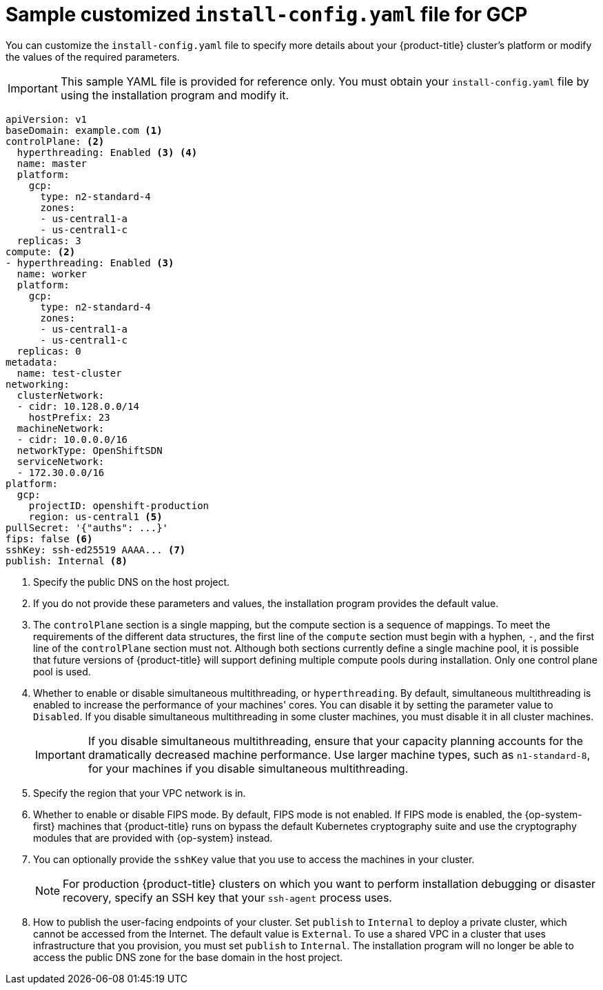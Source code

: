 // Module included in the following assemblies:
//
// * installing/installing_gcp/installing-gcp-user-infra-vpc.adoc

[id="installation-gcp-user-infra-shared-vpc-config-yaml_{context}"]
= Sample customized `install-config.yaml` file for GCP

You can customize the `install-config.yaml` file to specify more details about your {product-title} cluster's platform or modify the values of the required parameters.

[IMPORTANT]
====
This sample YAML file is provided for reference only. You must obtain your `install-config.yaml` file by using the installation program and modify it.
====

[source,yaml]
----
apiVersion: v1
baseDomain: example.com <1>
controlPlane: <2>
  hyperthreading: Enabled <3> <4>
  name: master
  platform:
    gcp:
      type: n2-standard-4
      zones:
      - us-central1-a
      - us-central1-c
  replicas: 3
compute: <2>
- hyperthreading: Enabled <3>
  name: worker
  platform:
    gcp:
      type: n2-standard-4
      zones:
      - us-central1-a
      - us-central1-c
  replicas: 0
metadata:
  name: test-cluster
networking:
  clusterNetwork:
  - cidr: 10.128.0.0/14
    hostPrefix: 23
  machineNetwork:
  - cidr: 10.0.0.0/16
  networkType: OpenShiftSDN
  serviceNetwork:
  - 172.30.0.0/16
platform:
  gcp:
    projectID: openshift-production
    region: us-central1 <5>
pullSecret: '{"auths": ...}'
fips: false <6>
sshKey: ssh-ed25519 AAAA... <7>
publish: Internal <8>
----
<1> Specify the public DNS on the host project.
<2> If you do not provide these parameters and values, the installation program provides the default value.
<3> The `controlPlane` section is a single mapping, but the compute section is a sequence of mappings. To meet the requirements of the different data structures, the first line of the `compute` section must begin with a hyphen, `-`, and the first line of the `controlPlane` section must not. Although both sections currently define a single machine pool, it is possible that future versions of {product-title} will support defining multiple compute pools during installation. Only one control plane pool is used.
<4> Whether to enable or disable simultaneous multithreading, or `hyperthreading`. By default, simultaneous multithreading is enabled to increase the performance of your machines' cores. You can disable it by setting the parameter value to `Disabled`. If you disable simultaneous multithreading in some cluster machines, you must disable it in all cluster machines.
+
[IMPORTANT]
====
If you disable simultaneous multithreading, ensure that your capacity planning accounts for the dramatically decreased machine performance. Use larger machine types, such as `n1-standard-8`, for your machines if you disable simultaneous multithreading.
====
<5> Specify the region that your VPC network is in.
<6> Whether to enable or disable FIPS mode. By default, FIPS mode is not enabled. If FIPS mode is enabled, the {op-system-first} machines that {product-title} runs on bypass the default Kubernetes cryptography suite and use the cryptography modules that are provided with {op-system} instead.
<7> You can optionally provide the `sshKey` value that you use to access the machines in your cluster.
+
[NOTE]
====
For production {product-title} clusters on which you want to perform installation debugging or disaster recovery, specify an SSH key that your `ssh-agent` process uses.
====
<8> How to publish the user-facing endpoints of your cluster. Set `publish` to `Internal` to deploy a private cluster, which cannot be accessed from the Internet. The default value is `External`.
To use a shared VPC in a cluster that uses infrastructure that you provision, you must set `publish` to `Internal`. The installation program will no longer be able to access the public DNS zone for the base domain in the host project.
